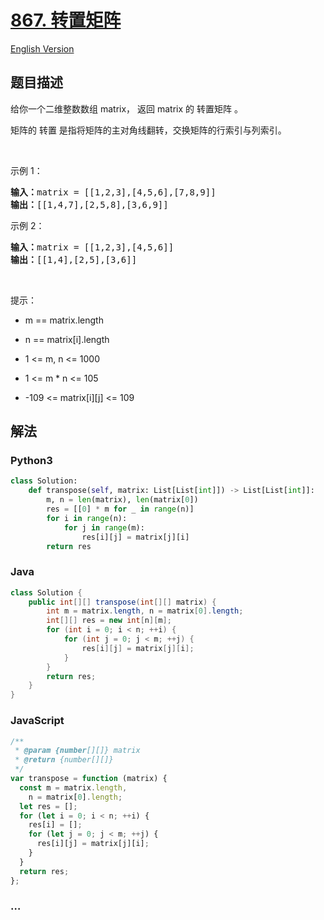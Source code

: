 * [[https://leetcode-cn.com/problems/transpose-matrix][867. 转置矩阵]]
  :PROPERTIES:
  :CUSTOM_ID: 转置矩阵
  :END:
[[./solution/0800-0899/0867.Transpose Matrix/README_EN.org][English
Version]]

** 题目描述
   :PROPERTIES:
   :CUSTOM_ID: 题目描述
   :END:

#+begin_html
  <!-- 这里写题目描述 -->
#+end_html

#+begin_html
  <p>
#+end_html

给你一个二维整数数组 matrix， 返回 matrix 的 转置矩阵 。

#+begin_html
  </p>
#+end_html

#+begin_html
  <p>
#+end_html

矩阵的 转置 是指将矩阵的主对角线翻转，交换矩阵的行索引与列索引。

#+begin_html
  </p>
#+end_html

#+begin_html
  <p>
#+end_html

#+begin_html
  </p>
#+end_html

#+begin_html
  <p>
#+end_html

 

#+begin_html
  </p>
#+end_html

#+begin_html
  <p>
#+end_html

示例 1：

#+begin_html
  </p>
#+end_html

#+begin_html
  <pre>
  <strong>输入：</strong>matrix = [[1,2,3],[4,5,6],[7,8,9]]
  <strong>输出：</strong>[[1,4,7],[2,5,8],[3,6,9]]
  </pre>
#+end_html

#+begin_html
  <p>
#+end_html

示例 2：

#+begin_html
  </p>
#+end_html

#+begin_html
  <pre>
  <strong>输入：</strong>matrix = [[1,2,3],[4,5,6]]
  <strong>输出：</strong>[[1,4],[2,5],[3,6]]
  </pre>
#+end_html

#+begin_html
  <p>
#+end_html

 

#+begin_html
  </p>
#+end_html

#+begin_html
  <p>
#+end_html

提示：

#+begin_html
  </p>
#+end_html

#+begin_html
  <ul>
#+end_html

#+begin_html
  <li>
#+end_html

m == matrix.length

#+begin_html
  </li>
#+end_html

#+begin_html
  <li>
#+end_html

n == matrix[i].length

#+begin_html
  </li>
#+end_html

#+begin_html
  <li>
#+end_html

1 <= m, n <= 1000

#+begin_html
  </li>
#+end_html

#+begin_html
  <li>
#+end_html

1 <= m * n <= 105

#+begin_html
  </li>
#+end_html

#+begin_html
  <li>
#+end_html

-109 <= matrix[i][j] <= 109

#+begin_html
  </li>
#+end_html

#+begin_html
  </ul>
#+end_html

** 解法
   :PROPERTIES:
   :CUSTOM_ID: 解法
   :END:

#+begin_html
  <!-- 这里可写通用的实现逻辑 -->
#+end_html

#+begin_html
  <!-- tabs:start -->
#+end_html

*** *Python3*
    :PROPERTIES:
    :CUSTOM_ID: python3
    :END:

#+begin_html
  <!-- 这里可写当前语言的特殊实现逻辑 -->
#+end_html

#+begin_src python
  class Solution:
      def transpose(self, matrix: List[List[int]]) -> List[List[int]]:
          m, n = len(matrix), len(matrix[0])
          res = [[0] * m for _ in range(n)]
          for i in range(n):
              for j in range(m):
                  res[i][j] = matrix[j][i]
          return res
#+end_src

*** *Java*
    :PROPERTIES:
    :CUSTOM_ID: java
    :END:

#+begin_html
  <!-- 这里可写当前语言的特殊实现逻辑 -->
#+end_html

#+begin_src java
  class Solution {
      public int[][] transpose(int[][] matrix) {
          int m = matrix.length, n = matrix[0].length;
          int[][] res = new int[n][m];
          for (int i = 0; i < n; ++i) {
              for (int j = 0; j < m; ++j) {
                  res[i][j] = matrix[j][i];
              }
          }
          return res;
      }
  }
#+end_src

*** *JavaScript*
    :PROPERTIES:
    :CUSTOM_ID: javascript
    :END:
#+begin_src js
  /**
   * @param {number[][]} matrix
   * @return {number[][]}
   */
  var transpose = function (matrix) {
    const m = matrix.length,
      n = matrix[0].length;
    let res = [];
    for (let i = 0; i < n; ++i) {
      res[i] = [];
      for (let j = 0; j < m; ++j) {
        res[i][j] = matrix[j][i];
      }
    }
    return res;
  };
#+end_src

*** *...*
    :PROPERTIES:
    :CUSTOM_ID: section
    :END:
#+begin_example
#+end_example

#+begin_html
  <!-- tabs:end -->
#+end_html

